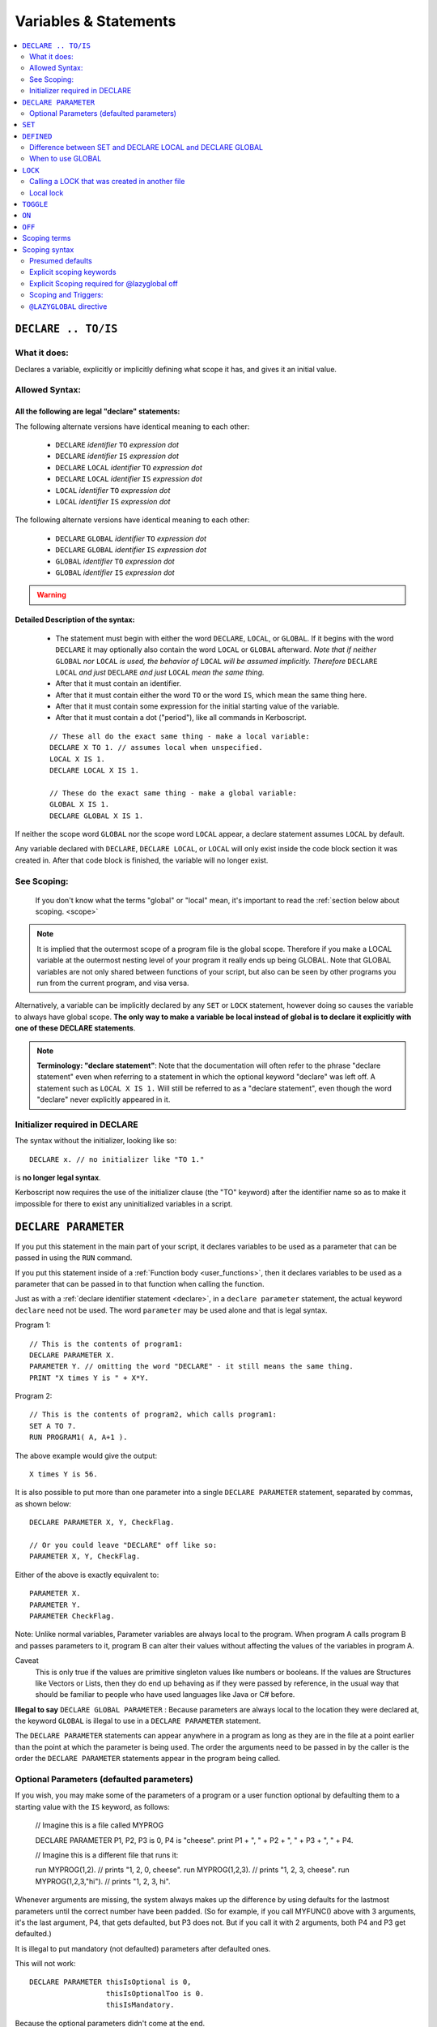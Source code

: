 Variables & Statements
======================

.. contents::
    :local:
    :depth: 2

.. _declare:

``DECLARE .. TO/IS``
--------------------

What it does:
:::::::::::::

Declares a variable, explicitly or implicitly defining what scope it
has, and gives it an initial value.

Allowed Syntax:
:::::::::::::::

All the following are legal "declare" statements:
~~~~~~~~~~~~~~~~~~~~~~~~~~~~~~~~~~~~~~~~~~~~~~~~~

.. _declare syntax:

The following alternate versions have identical meaning to each other:

  * ``DECLARE`` *identifier* ``TO`` *expression* *dot*
  * ``DECLARE`` *identifier* ``IS`` *expression* *dot*
  * ``DECLARE`` ``LOCAL`` *identifier* ``TO`` *expression* *dot*
  * ``DECLARE`` ``LOCAL`` *identifier* ``IS`` *expression* *dot*
  * ``LOCAL`` *identifier* ``TO`` *expression* *dot*
  * ``LOCAL`` *identifier* ``IS`` *expression* *dot*

The following alternate versions have identical meaning to each other:

  * ``DECLARE`` ``GLOBAL`` *identifier* ``TO`` *expression* *dot*
  * ``DECLARE`` ``GLOBAL`` *identifier* ``IS`` *expression* *dot*
  * ``GLOBAL`` *identifier* ``TO`` *expression* *dot*
  * ``GLOBAL`` *identifier* ``IS`` *expression* *dot*

.. warning::
    .. versionadded:: 0.17
        ***BREAKING CHANGE**
        The meaning, and syntax, of this statement changed considerably
        in this update.  Prior to this version, DECLARE always created
        global variables no matter where it appeared in the script.
        See 'initializer required' below.

Detailed Description of the syntax:
~~~~~~~~~~~~~~~~~~~~~~~~~~~~~~~~~~~

   * The statement must begin with either the word ``DECLARE``, ``LOCAL``,
     or ``GLOBAL``.  If it begins with the word ``DECLARE`` it may optionally
     also contain the word ``LOCAL`` or ``GLOBAL`` afterward.  *Note that if
     neither* ``GLOBAL`` *nor* ``LOCAL`` *is used, the behavior of* 
     ``LOCAL`` *will be assumed implicitly.  Therefore* ``DECLARE LOCAL``
     *and just* ``DECLARE`` *and just* ``LOCAL`` *mean the same thing.* 
   * After that it must contain an identifier.
   * After that it must contain either the word ``TO`` or the word ``IS``,
     which mean the same thing here.
   * After that it must contain some expression for the initial starting
     value of the variable.
   * After that it must contain a dot ("period"), like all commands in
     Kerboscript.
   
   ::

    // These all do the exact same thing - make a local variable:
    DECLARE X TO 1. // assumes local when unspecified.
    LOCAL X IS 1.
    DECLARE LOCAL X IS 1.

    // These do the exact same thing - make a global variable:
    GLOBAL X IS 1.
    DECLARE GLOBAL X IS 1.

If neither the scope word ``GLOBAL`` nor the scope word ``LOCAL``
appear, a declare statement assumes ``LOCAL`` by default.

Any variable declared with ``DECLARE``, ``DECLARE LOCAL``, or ``LOCAL``
will only exist inside the code block section it was created in.
After that code block is finished, the variable will no longer exist.

See Scoping:
::::::::::::

    If you don't know what the terms "global" or "local" mean, it's
    important to read the :ref:`section below about scoping. <scope>`

.. note::
    It is implied that the outermost scope of a program file is 
    the global scope.  Therefore if you make a LOCAL variable at
    the outermost nesting level of your program it really ends up
    being GLOBAL.  Note that GLOBAL variables are not only shared
    between functions of your script, but also can be seen by
    other programs you run from the current program, and visa
    versa.

Alternatively, a variable can be implicitly declared by any ``SET`` or
``LOCK`` statement, however doing so causes the variable to always have 
global scope.  **The only way to make a variable be local instead of
global is to declare it explicitly with one of these DECLARE statements**.

.. note::
    **Terminology: "declare statement"**: Note that the documentation
    will often refer to the phrase "declare statement" even when
    referring to a statement in which the optional keyword "declare"
    was left off.  A statement such as ``LOCAL X IS 1.`` Will still
    be referred to as a "declare statement", even though the word
    "declare" never explicitly appeared in it.

Initializer required in DECLARE
:::::::::::::::::::::::::::::::

.. versionadded:: 0.17

The syntax without the initializer, looking like so::

    DECLARE x. // no initializer like "TO 1."

is **no longer legal syntax**.

Kerboscript now requires the use of the initializer clause (the "TO"
keyword) after the identifier name so as to make it impossible for
there to exist any uninitialized variables in a script.

.. _declare parameter:

``DECLARE PARAMETER``
---------------------

If you put this statement in the main part of your script, it
declares variables to be used as a parameter that can be passed
in using the ``RUN`` command.

If you put this statement inside of a :ref:`Function body <user_functions>`,
then it declares variables to be used as a parameter that can
be passed in to that function when calling the function.

Just as with a :ref:`declare identifier statement <declare>`,
in a ``declare parameter`` statement, the actual keyword
``declare`` need not be used.  The word ``parameter`` may
be used alone and that is legal syntax.

Program 1::

    // This is the contents of program1:
    DECLARE PARAMETER X.
    PARAMETER Y. // omitting the word "DECLARE" - it still means the same thing.
    PRINT "X times Y is " + X*Y.

Program 2::

    // This is the contents of program2, which calls program1:
    SET A TO 7.
    RUN PROGRAM1( A, A+1 ).

.. highlight:: none

The above example would give the output::

    X times Y is 56.

.. highlight:: kerboscript

It is also possible to put more than one parameter into a single ``DECLARE PARAMETER`` statement, separated by commas, as shown below::

    DECLARE PARAMETER X, Y, CheckFlag.

    // Or you could leave "DECLARE" off like so:
    PARAMETER X, Y, CheckFlag.

Either of the above is exactly equivalent to::

    PARAMETER X.
    PARAMETER Y.
    PARAMETER CheckFlag.

Note: Unlike normal variables, Parameter variables are always local to the program. When program A calls program B and passes parameters to it, program B can alter their values without affecting the values of the variables in program A.

Caveat
    This is only true if the values are primitive singleton values like numbers or booleans. If the values are Structures like Vectors or Lists, then they do end up behaving as if they were passed by reference, in the usual way that should be familiar to people who have used languages like Java or C# before.


**Illegal to say** ``DECLARE GLOBAL PARAMETER`` : Because parameters
are always local to the location they were declared at, the keyword
``GLOBAL`` is illegal to use in a ``DECLARE PARAMETER`` statement.

The ``DECLARE PARAMETER`` statements can appear anywhere in a program as long as they are in the file at a point earlier than the point at which the parameter is being used. The order the arguments need to be passed in by the caller is the order the ``DECLARE PARAMETER`` statements appear in the program being called.

Optional Parameters (defaulted parameters)
::::::::::::::::::::::::::::::::::::::::::

If you wish, you may make some of the parameters of a program or a user
function optional by defaulting them to a starting value with the ``IS`` keyword, as follows:

    // Imagine this is a file called MYPROG

    DECLARE PARAMETER P1, P2, P3 is 0, P4 is "cheese".
    print P1 + ", " + P2 + ", " + P3 + ", " + P4.


    // Imagine this is a different file that runs it:

    run MYPROG(1,2).         // prints "1, 2, 0, cheese".
    run MYPROG(1,2,3).       // prints "1, 2, 3, cheese".
    run MYPROG(1,2,3,"hi").  // prints "1, 2, 3, hi".

Whenever arguments are missing, the system always makes up the difference by
using defaults for the lastmost parameters until the correct number have been
padded.  (So for example, if you call MYFUNC() above with 3 arguments, it's 
the last argument, P4, that gets defaulted, but P3 does not.  But if you call
it with 2 arguments, both P4 and P3 get defaulted.)

It is illegal to put mandatory (not defaulted) parameters after defaulted ones.

This will not work::

    DECLARE PARAMETER thisIsOptional is 0,
                      thisIsOptionalToo is 0.
                      thisIsMandatory.

Because the optional parameters didn't come at the end.

Default parameters follow short-circuit logic
~~~~~~~~~~~~~~~~~~~~~~~~~~~~~~~~~~~~~~~~~~~~~

Remember that if you have an optional parameter with an initializer
expression, the expression will not get executed if the calling
function had an argument present in that position.  The expression
only gets executed if the system needed to pad a missing argument.

.. versionadded:: 0.18.3
   Optional Parameters were added as a new feature in kOS 0.18.3



.. note::

    **Pass By Value**

    The following paragraph is important for people familiar with other programming languages. If you are new to programming and don't understand what it is saying, that's okay you can ignore it.

    At the moment the only kind of parameter supported is a pass-by-value parameter, and pass-by reference parameters don't exist. Be aware, however, that due to the way kOS is implemented on top of a reference-using object-oriented language (CSharp), if you pass an argument which is a complex aggregate structure (i.e. a Vector, or a List - anything that kOS lets you use a colon suffix with), then the parameters will behave exactly like being passed by reference because all you're passing is the handle to the object rather than the object itself. This should be familiar behavior to anyone who has written software in Java or C# before.

.. _set:

``SET``
-------

Sets the value of a variable. Implicitly creates a global variable if it doesn’t already exist::

    SET X TO 1.
    SET X TO y*2 - 1.

This follows the :ref:`scoping rules explained below <scope>`.  If the 
variable can be found in the current local scope, or any scope higher
up, then it won't be created and instead the existing one will be used.

.. _defined:

``DEFINED``
-----------

::

    DEFINED identifier

Returns a boolean true or false according to whether or not an 
identifier is defined in such a way that you can use it from
this part of the program.  (i.e. is it declared and is it in scope
and visible right now)::

    // This part prints 'doesn't exist":
    if defined var1 {
      print "var1 exists". 
    } else {
      print "var1 doesn't exist."
    }

    local var1 is 0.

    // But now it prints that it does exist:
    if defined var1 {
      print "var1 exists". 
    } else {
      print "var1 doesn't exist."
    }

The DEFINED operator pays attention to all the normal scoping rules
described in the :ref:`scoping section below <scope>`.  If an identifier
does exist but is not usable from the current scope, it will return false.

Note that DEFINED does not work well on things that are not pure identifiers.
for example::

   print defined var1:suffix1.

is going to end up printing "False" because it's looking for pure identifiers,
not complex suffix chains, and there's no identifier called "var1:suffix1".


Difference between SET and DECLARE LOCAL and DECLARE GLOBAL
:::::::::::::::::::::::::::::::::::::::::::::::::::::::::::

The following three examples look very similar and you might ask
why you'd pick one instead of the other::

    SET X TO 1.
    DECLARE LOCAL X TO 1.
    DECLARE GLOBAL X TO 1.

They are slightly different, as follows:

``SET X TO 1.`` Performs the following activity:

  1. Attempt to find an already existing local X.  If found, set it to 1.
  2. Try again for each scoping level outside the current one.
  3. If and only if it gets all the way out to global scope and it still
     hasn't found an X, then create a new X with value 1, and do so at
     global scope.  This behavior is called making a "lazy global".

``DECLARE LOCAL X TO 1.`` Performs the following activity:

  1. Immediately make a new X right here at the local-most scope.
     Set it to 1.

``DECLARE GLOBAL X TO 1.`` Performs the following activity:

  1. Ignore whether or not there are any existing X's in a local scope.
  2. Immediately go all the way to global scope and make a new X there.
     Set it to 1.

When to use GLOBAL
::::::::::::::::::

You should use a ``DECLARE GLOBAL`` statement only sparingly.  It 
mostly exists so that a function can store values "in the caller"
for the caller to get its hands on.  It's generally a "sloppy" design
pattern to use, and it's much better to keep everything local
and only pass back things to the caller as return values.


``LOCK``
--------

Declares that the identifier will refer to an expression that is always re-evaluated on the fly every time it is used (See also :ref:`Flow Control documentation <lock>`)::

    SET Y TO 1.
    LOCK X TO Y + 1.
    PRINT X.    // prints "2"
    SET Y TO 2.
    PRINT X.    // prints "3"

Note that because of how LOCK expressions are in fact implemented as mini
functions, they cannot have local scope.  A LOCK *always* has global scope.

By default a ``LOCK`` expression is ``GLOBAL`` when made.  This is 
necessary for backward compatibility with older scripts that use
LOCK STEERING from inside triggers, loops, etc, and expect it to 
affect the global steering value.

Calling a LOCK that was created in another file
:::::::::::::::::::::::::::::::::::::::::::::::

If you try to call a lock that is declared in another program
file you run, it does not work, and has never worked prior to kOS
0.17.0:

File1.ks::

    run File2.
    print "x's locked value is " + x.

File2.ks::

    lock x to "this is x".

But now with the Kerboscript of kOS 0.17.0, you can make it work
by inserting empty parentheses after the lock name to help give
the compiler the hint that you expected x to be a function call
(which is what a lock really is):

Change this line::

    print "x's locked value is " + x.

To this instead::

    print "x's locked value is " + x().

and it should work.

Local lock
::::::::::

You can explicitly make a ``LOCK`` statement be LOCAL with the ``LOCAL``
keyword, like so:

``LOCAL LOCK`` identifier ``TO`` expression.

But be aware that doing so with a cooked steering control such
as THROTTLE or STEERING will not actually affect your ship.  The
automated cooked steering control is only reading the GLOBAL locks
for these settings.

The purpose of making a LOCAL lock is if you only need to use the
value temporarily for the duration of a function call, loop, or
if-statement body, and then you don't care about it anymore after
that.

Why do I care about a local lock?
~~~~~~~~~~~~~~~~~~~~~~~~~~~~~~~~~

You care because in order to make a LOCK work even after the variables
it's using in its expression go out of scope (which is necessary
for LOCK STEERING or LOCK THROTTLE to work if done from inside
a user function call or trigger body), locks need to preserve
a thing called a "closure".
( http://en.wikipedia.org/wiki/Closure_(computer_programming)

When they do this, it means none of the local variables used
in the function body they were declared in truly "go away" from
memory.  They live on, taking up space until the lock disappears.
Making the lock be local tells the computer that it can make the lock
disappear when it goes out of scope, and thus it doesn't need to
hold that "closure" around forever.

The tl;dr version:  It's more efficient for memory.  If you know 
for sure that your lock isn't getting used after your current
section of code is over, make it a local lock.


.. _toggle:

``TOGGLE``
----------

Toggles a variable between ``TRUE`` or ``FALSE``. If the variable in question starts out as a number, it will be converted to a boolean and then toggled. This is useful for setting action groups, which are activated whenever their values are inverted::

    TOGGLE AG1. // Fires action group 1.
    TOGGLE SAS. // Toggles SAS on or off.

This follows the same rules as :ref:`SET <set>`, in that if the variable in
question doesn't already exist, it will end up creating it as a global 
variable.

.. _on:

``ON``
------

Sets a variable to ``TRUE``. This is useful for the ``RCS`` and ``SAS`` bindings::

    RCS ON.  // Turns on the RCS


This follows the same rules as :ref:`SET <set>`, in that if the variable in
question doesn't already exist, it will end up creating it as a global 
variable.

.. _off:

``OFF``
-------

Sets a variable to ``FALSE``. This is useful for the ``RCS`` and ``SAS`` bindings::

    RCS OFF.  // Turns off the RCS

This follows the same rules as :ref:`SET <set>`, in that if the variable in
question doesn't already exist, it will end up creating it as a global 
variable.

.. _scope:

Scoping terms
-------------

.. note::
    .. versionadded:: 0.17
        In prior versions of Kerboscript, all identifiers other than
        DECLARE PARAMETER identifiers were always global variables no
        matter what, even if you used the DECLARE statement to make them.

What is Scope?
    The term *Scope* simply refers to asking the question "where in the
    code can this variable be used, and how long does it last before it
    goes away?"  The *scope* of a variable is the section of the program's
    code that it "works" within.  Any section of the program's code
    from which the variable cannot be seen is said to be "out of that
    variable's scope".

Global scope
    The simplest scope is called "global".  Global scope simply means
    "this variable can be used from anywhere in the program".  If you
    never use the DECLARE statement, then your variables in Kerboscript
    will all be in *global scope*.  For simple easy scripts used by
    beginners, this is often enough and you don't have to read the rest
    of this topic until you start advancing to more intermediate scripts.

Local Scope
    Kerboscript uses block scoping to keep track of local variable
    scope.  This means you can have variables that are not only
    local to a function, but are in fact actually local to JUST
    the current curly-brace block of statements, even if that block
    of statements is, say, the body of an IF check, or the body of
    an UNTIL loop.

Why limit scope?
    You might be wondering why it's useful to limit the scope of a
    variable.  Wouldn't it be easier just to make all variables
    global?  The answer is twofold: (1) Once a program becomes large
    enough, trying to remember the name of every variable in the
    program, and having to keep coming up with new names for new
    variables, can be a large unmanageable chore, especially with
    programs written by more than one person collaborating together.
    (2) Even if you can keep track of all that in your head, there's
    a certain programming technique known as recursion
    ( http://en.wikipedia.org/wiki/Recursion#In_computer_science )
    in which you actually NEED to have local variable scope for
    the technique to even work at all.

If you need to have variables that only have local scope, either just
to keep your code more manageable, or because you literally need
local scope to allow for recursive function calls, then you use the
``DECLARE LOCAL`` statement (or just ``LOCAL`` for short) to create
the variables.

Scoping syntax
--------------

Presumed defaults
:::::::::::::::::

The DECLARE keyword and the LOCK keyword have some default
presumed scoping behaviors:

``DECLARE`` Is assumed to always be LOCAL when not otherwise specified.

``FUNCTION`` Is assumed to always be LOCAL when not otherwise specified.

``PARAMETER`` Cannot be anything but LOCAL to the location it's mentioned.
It is an error to attempt to declare a parameter with the GLOBAL keyword.

``LOCK`` Is assumed to always be GLOBAL when not otherwise specified.
this is necessary to preserve backward compatibility with how cooked
controls such as LOCK STEERING and LOCK THROTTLE work.

Explicit scoping keywords
:::::::::::::::::::::::::

The ``DECLARE``, ``FUNCTION``, and ``LOCK`` commands can be given
explicit ``GLOBAL`` or ``LOCAL`` keywords to define their intended
scoping level::

    //
    // These are all synonymous with each other:
    //
    DECLARE X TO 1.
    DECLARE LOCAL X TO 1.
    LOCAL X TO 1. // 'declare' is implied and optional when scoping words are used
    LOCAL X IS 1. // 'declare' is implied and optional when scoping words are used
    //
    // These are all synonymous with each other:
    //
    DECLARE GLOBAL X TO 1.
    GLOBAL X TO 1. // 'declare' is implied and optional when scoping words are used
    GLOBAL X IS 1. // 'declare' is implied and optional when scoping words are used

Even when the word 'DECLARE' is left off, the statement can still be
referred to as a "declare statement".  The word "declare" is implied
by the use of LOCAL or GLOBAL and you are allowed to leave it off 
merely to reduce verbosity.

Explicit Scoping required for @lazyglobal off
:::::::::::::::::::::::::::::::::::::::::::::

Note that when operating under the :ref:`@LAZYGLOBAL OFF <lazyglobal>`
directive the keywords LOCAL and GLOBAL are no longer optional for
**declare identifier** statements, and are in fact required.  You
are not allowed to rely on these presumed defaults when you've
turned off LAZYGLOBAL.  (This only applies to trying to make
a variable with **declare identifier to value**, and not to
``declare parameter`` or ``declare function``.)


Locals stated at the global level are global
~~~~~~~~~~~~~~~~~~~~~~~~~~~~~~~~~~~~~~~~~~~~~

Note that if you put a statement at the outermost scope
of the program, then there is effectively no difference
between a ``DECLARE LOCAL`` (or just ``LOCAL`` for short)
and a ``DECLARE GLOBAL`` (or just ``GLOBAL`` for short) statement.  
They are both going to make a variable at global scope because that's
the scope the program was in when the statement was encountered.


Examples::

    GLOBAL x IS 10. // X is now a global variable with value 10,
    SET y TO 20. // Y is now a global variable (implicitly) with value 20.
    LOCAL z IS 0.  // Z is now a global variable
                   // because even though this says LOCAL, it was
                   // stated at the outermost, global scope.

    SET sum to -1. // sum is now an implicitly made global variable, containing -1.

    // A function to return the mean average of all the items in the list
    // passed into it, under the assumption all the items in the list are
    // numbers of some sort:
    FUNCTION calcAverage {
      PARAMETER inputList.
      
      LOCAL sum IS 0. // sum is now local to this function's body.
      FOR val IN inputList {
        SET sum TO sum + val.
      }.
      print "Inside calcAverage, sum is " + sum.
      RETURN sum / inputList:LENGTH.
    }.

    SET testList TO LIST(5,10,15);
    print "average is " + calcAverage(testList).
    print "but out here where it's global, sum is still " + sum.

.. highlight:: none

This example will print::


    Inside calcAverage, sum is 30
    average is 10
    but out here where it's global, sum is still -1
    
.. highlight:: kerboscript

Thus proving that the variable called SUM inside the function is NOT the
same variable as the one called SUM out in the global main code.

Nesting
~~~~~~~

The scoping rules are nested as well.  If you attempt to use a
variable that doesn't exist in the local scope, the next scope "outside"
it will be used, and if it doesn't exist there, the next scope "outside"
that will be used and so on, all the way up to the global scope.  Only
if the variable isn't found at the global scope either will it be 
implicitly created.

.. _trigger_scope:

Scoping and Triggers:
:::::::::::::::::::::

Triggers such as:

  - WHEN <boolean expression> THEN { <statements> }.

and

  - ON <boolean expression> { <statements> }.

Do not work predictably when you use local variables in the
<boolean expression>
part of them.  They need to be designed to use global variables only,
because they outlive the duration of any particular scoping braces.
You can declare local variables within their <statements> in their bodies,
just don't use local variables in the trigger conditions.

.. _lazyglobal:

``@LAZYGLOBAL`` directive
:::::::::::::::::::::::::

Often the fact that you can get an implicit global variable declared
without intending to can lead to a lot of code maintenance headaches
down the road.  If you make a typo in a variable name, you end up
creating a new variable instead of generating an error.  Or you may just
forget to mark the variable as local when you intended to.  

If you wish to instruct Kerboscript to alter its behavior and
disable its normal implicit globals, and instead demand that all
variables MUST be explicitly declared and may not use implied
lazy scoping, the ``@LAZYGLOBAL`` compiler directive allows you to
do that.

If you place the words::

    @LAZYGLOBAL OFF.

At the start of your program, you will turn off the compiler's
lazy global feature and it will require you to explicitly mention
all variables you use in a declaration somewhere (with the 
exception of the built-in variables such as THROTTLE, STEERING,
SHIP, and so on.)

.. note::
    The @LAZYGLOBAL directive does not affect LOCK statements.
    LOCKS are a special case that define new pseudo-functions
    when encountered and don't quite work the same way as
    SET statements do. Thus even with @LAZYGLOBAL OFF, it's still
    possible to make a LOCK statement with a typo in the identifier
    name and it will still create the new typo'ed lock that way.

@LAZYGLOBAL Can only exist at the top of your code.
~~~~~~~~~~~~~~~~~~~~~~~~~~~~~~~~~~~~~~~~~~~~~~~~~~~

The @LAZYGLOBAL compile directive is only allowed as the first
non-comment thing in the program file.  This is because it
instructs the compiler to change its default behavior for the
duration of the entire file's compile.

@LAZYGLOBAL Makes ``LOCAL`` and ``GLOBAL`` mandatory
~~~~~~~~~~~~~~~~~~~~~~~~~~~~~~~~~~~~~~~~~~~~~~~~~~~~

Normally the keywords ``local`` and ``global`` can be left off
as optional in declare **identifier** statements.  But when you
turn LAZYGLOBAL off, the compiler starts requiring them to be
explicitly stated for **declare identifier** statements, to
force yourself to be clear and explicit about the difference.

For example, this program, which is valid::

    function foo {print "foo ". }
    declare x is 1.

    print foo() + x.

Starts giving errors when you add @LAZYGLOBAL OFF to the top::

    @LAZYGLOBAL OFF.
    function foo {print "foo ". }
    declare x is 1.

    print foo() + x.

Which you fix by explicitly stating the local keyword, as follows::

    @LAZYGLOBAL OFF.
    function foo {print "foo ". }  // This does not need the 'local' keyword added
    declare local x is 1.          // But this does because it is a declare *identifier* statement.
                                   // you could have also just said:
                                   //     local x is 1.
                                   // without the 'declare' keyword.

    print foo() + x.

If you get in the habit of just writing your **declare identifier**
statements like ``local x is 1.`` or ``global x is 1.``, which is
probably nicer to read anyway, the issue won't come up.

Longer Example of use
~~~~~~~~~~~~~~~~~~~~~

Example::

    @LAZYGLOBAL off.
    global num TO 1.
    IF TRUE {
      LOCAL Y IS 2.
      SET num TO num + Y. // This is fine.  num exists already as a global and
                          // you're adding the local Y to it.
      SET nim TO 20. // This typo generates an error.  There is
                     // no such variable "nim" and @LAZYGLOBAL OFF
                     // says not to implicitly make it.
    }.

Why ``LAZYGLOBAL OFF``?
    The rationale behind ``LAZYGLOBAL OFF.`` is to primarily be used in 
    cases where you're writing a library of function calls you intend to
    use elsewhere, and want to be careful not to accidentally make
    them dependent on globals outside the function itself.

The ``@LAZYGLOBAL OFF.`` directive is meant to mimic Perl's ``use strict;``
directive.

~~~~~~

History:
    Kerboscript began its life as a language in which you never have to
    declare a variable if you don't want to.  You can just create any
    variable implicitly by just using it in a SET statement.

    There are a variety of programming languages that work like this,
    such as Perl, JavaScript, and Lua.  However, they all share one
    thing in common - once you want to allow the possibility of having
    local variables, you have to figure out how this should work with
    the implicit variable declaration feature.

    And all those languages went with the same solution, which 
    Kerboscript now follows as well.  Because implicit undeclared
    variables are intended to be a nice easy way for new users to
    ease into programming, they should always default to being 
    global so that people who wish to keep programming that way
    don't need to understand or deal with scope.

